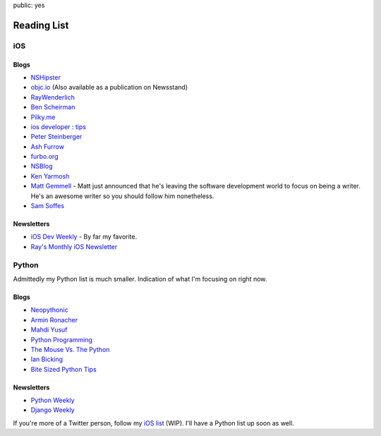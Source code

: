 public: yes

Reading List
===============

iOS
---

Blogs
~~~~~

-  `NSHipster <http://nshipster.com>`__
-  `objc.io <http://nshipster.com>`__ (Also available as a publication
   on Newsstand)
-  `RayWenderlich <http://www.raywenderlich.com>`__
-  `Ben Scheirman <http://benscheirman.com>`__
-  `Pilky.me <http://pilky.me>`__
-  `ios developer : tips <http://iosdevelopertips.com>`__
-  `Peter Steinberger <http://petersteinberger.com>`__
-  `Ash Furrow <http://ashfurrow.com>`__
-  `furbo.org <furbo.org>`__
-  `NSBlog <https://www.mikeash.com/pyblog/>`__
-  `Ken Yarmosh <http://kenyarmosh.com>`__
-  `Matt Gemmell <http://mattgemmell.com>`__ - Matt just announced that
   he's leaving the software development world to focus on being a
   writer. He's an awesome writer so you should follow him nonetheless.
-  `Sam Soffes <http://sam.roon.io>`__

Newsletters
~~~~~~~~~~~

-  `iOS Dev Weekly <http://iosdevweekly.com>`__ - By far my favorite.
-  `Ray's Monthly iOS
   Newsletter <http://www.raywenderlich.com/newsletter>`__

Python
------

Admittedly my Python list is much smaller. Indication of what I'm
focusing on right now.

Blogs
~~~~~

-  `Neopythonic <http://neopythonic.blogspot.com>`__
-  `Armin Ronacher <http://lucumr.pocoo.org/about/>`__
-  `Mahdi Yusuf <http://www.mahdiyusuf.com>`__
-  `Python Programming <http://www.jeffknupp.com>`__
-  `The Mouse Vs. The Python <http://www.blog.pythonlibrary.org>`__
-  `Ian Bicking <http://www.ianbicking.org/blog/>`__
-  `Bite Sized Python Tips <http://freepythontips.wordpress.com>`__

Newsletters
~~~~~~~~~~~

-  `Python Weekly <http://www.pythonweekly.com>`__
-  `Django Weekly <http://djangoweek.ly>`__

If you're more of a Twitter person, follow my `iOS
list <https://twitter.com/pasanpr/lists/ios>`__ (WIP). I'll have a
Python list up soon as well.
